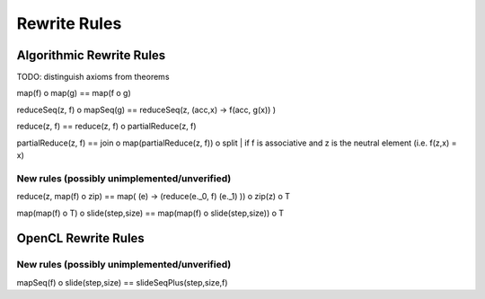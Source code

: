 Rewrite Rules
=============

Algorithmic Rewrite Rules
-------------------------

TODO: distinguish axioms from theorems

map(f) o map(g) == map(f o g)

reduceSeq(z, f) o mapSeq(g) == reduceSeq(z, (acc,x) -> f(acc, g(x)) )

reduce(z, f) == reduce(z, f) o partialReduce(z, f)

partialReduce(z, f) == join o map(partialReduce(z, f)) o split   | if f is associative and z is the neutral element (i.e. f(z,x) = x)

New rules (possibly unimplemented/unverified)
^^^^^^^^^^^^^^^^^^^^^^^^^^^^^^^^^^^^^^^^^^^^^

reduce(z, map(f) o zip) == map( (e) -> (reduce(e._0, f) (e._1) )) o zip(z) o T

map(map(f) o T) o slide(step,size) == map(map(f) o slide(step,size)) o T



OpenCL Rewrite Rules
--------------------

New rules (possibly unimplemented/unverified)
^^^^^^^^^^^^^^^^^^^^^^^^^^^^^^^^^^^^^^^^^^^^^

mapSeq(f) o slide(step,size) == slideSeqPlus(step,size,f)
